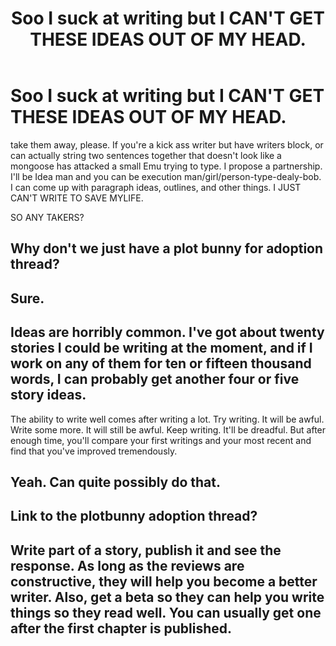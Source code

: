 #+TITLE: Soo I suck at writing but I CAN'T GET THESE IDEAS OUT OF MY HEAD.

* Soo I suck at writing but I CAN'T GET THESE IDEAS OUT OF MY HEAD.
:PROPERTIES:
:Author: commando678
:Score: 2
:DateUnix: 1396393554.0
:DateShort: 2014-Apr-02
:FlairText: Misc
:END:
take them away, please. If you're a kick ass writer but have writers block, or can actually string two sentences together that doesn't look like a mongoose has attacked a small Emu trying to type. I propose a partnership. I'll be Idea man and you can be execution man/girl/person-type-dealy-bob. I can come up with paragraph ideas, outlines, and other things. I JUST CAN'T WRITE TO SAVE MYLIFE.

SO ANY TAKERS?


** Why don't we just have a plot bunny for adoption thread?
:PROPERTIES:
:Score: 10
:DateUnix: 1396415487.0
:DateShort: 2014-Apr-02
:END:


** Sure.
:PROPERTIES:
:Score: 3
:DateUnix: 1396396133.0
:DateShort: 2014-Apr-02
:END:


** Ideas are horribly common. I've got about twenty stories I could be writing at the moment, and if I work on any of them for ten or fifteen thousand words, I can probably get another four or five story ideas.

The ability to write well comes after writing a lot. Try writing. It will be awful. Write some more. It will still be awful. Keep writing. It'll be dreadful. But after enough time, you'll compare your first writings and your most recent and find that you've improved tremendously.
:PROPERTIES:
:Score: 3
:DateUnix: 1396764123.0
:DateShort: 2014-Apr-06
:END:


** Yeah. Can quite possibly do that.
:PROPERTIES:
:Author: EmmieeRosee
:Score: 2
:DateUnix: 1396402008.0
:DateShort: 2014-Apr-02
:END:


** Link to the plotbunny adoption thread?
:PROPERTIES:
:Author: tn5421
:Score: 2
:DateUnix: 1396433577.0
:DateShort: 2014-Apr-02
:END:


** Write part of a story, publish it and see the response. As long as the reviews are constructive, they will help you become a better writer. Also, get a beta so they can help you write things so they read well. You can usually get one after the first chapter is published.
:PROPERTIES:
:Author: krillingt75961
:Score: 2
:DateUnix: 1396828718.0
:DateShort: 2014-Apr-07
:END:
